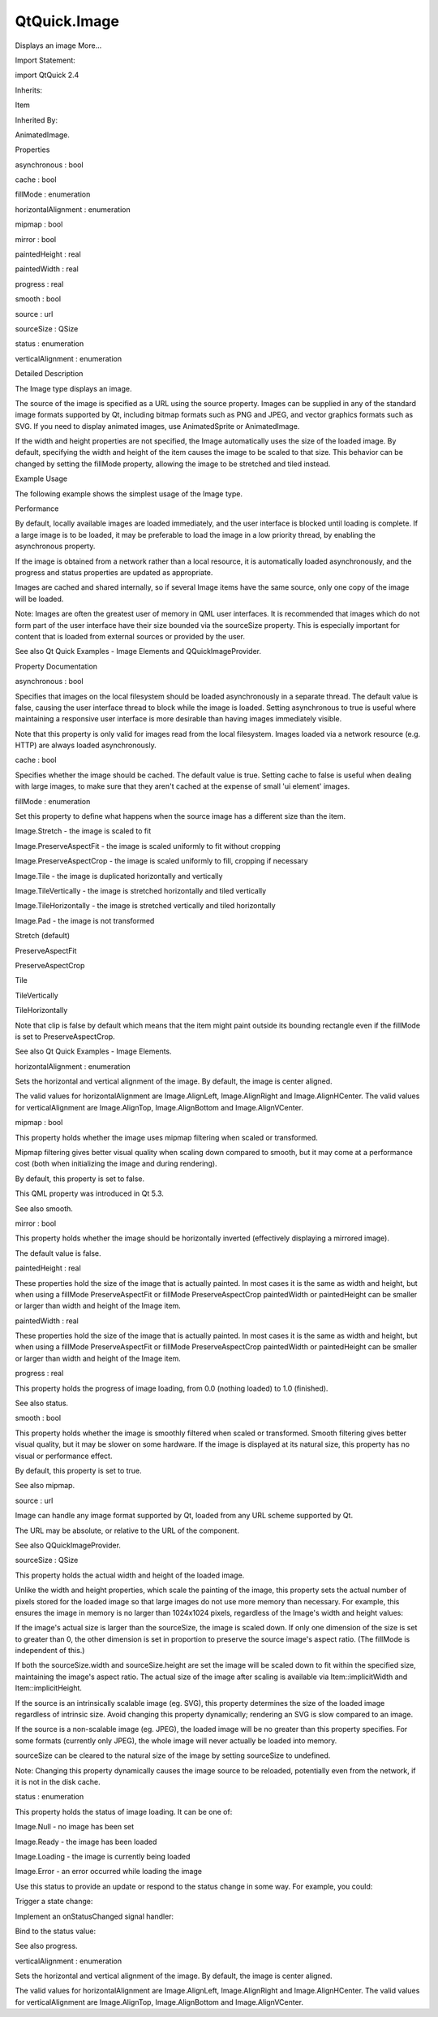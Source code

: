 QtQuick.Image
=============

.. raw:: html

   <p>

Displays an image More...

.. raw:: html

   </p>

.. raw:: html

   <!-- @@@Image -->

.. raw:: html

   <table class="alignedsummary">

.. raw:: html

   <tr>

.. raw:: html

   <td class="memItemLeft rightAlign topAlign">

Import Statement:

.. raw:: html

   </td>

.. raw:: html

   <td class="memItemRight bottomAlign">

import QtQuick 2.4

.. raw:: html

   </td>

.. raw:: html

   </tr>

.. raw:: html

   <tr>

.. raw:: html

   <td class="memItemLeft rightAlign topAlign">

Inherits:

.. raw:: html

   </td>

.. raw:: html

   <td class="memItemRight bottomAlign">

.. raw:: html

   <p>

Item

.. raw:: html

   </p>

.. raw:: html

   </td>

.. raw:: html

   </tr>

.. raw:: html

   <tr>

.. raw:: html

   <td class="memItemLeft rightAlign topAlign">

Inherited By:

.. raw:: html

   </td>

.. raw:: html

   <td class="memItemRight bottomAlign">

.. raw:: html

   <p>

AnimatedImage.

.. raw:: html

   </p>

.. raw:: html

   </td>

.. raw:: html

   </tr>

.. raw:: html

   </table>

.. raw:: html

   <ul>

.. raw:: html

   </ul>

.. raw:: html

   <h2 id="properties">

Properties

.. raw:: html

   </h2>

.. raw:: html

   <ul>

.. raw:: html

   <li class="fn">

asynchronous : bool

.. raw:: html

   </li>

.. raw:: html

   <li class="fn">

cache : bool

.. raw:: html

   </li>

.. raw:: html

   <li class="fn">

fillMode : enumeration

.. raw:: html

   </li>

.. raw:: html

   <li class="fn">

horizontalAlignment : enumeration

.. raw:: html

   </li>

.. raw:: html

   <li class="fn">

mipmap : bool

.. raw:: html

   </li>

.. raw:: html

   <li class="fn">

mirror : bool

.. raw:: html

   </li>

.. raw:: html

   <li class="fn">

paintedHeight : real

.. raw:: html

   </li>

.. raw:: html

   <li class="fn">

paintedWidth : real

.. raw:: html

   </li>

.. raw:: html

   <li class="fn">

progress : real

.. raw:: html

   </li>

.. raw:: html

   <li class="fn">

smooth : bool

.. raw:: html

   </li>

.. raw:: html

   <li class="fn">

source : url

.. raw:: html

   </li>

.. raw:: html

   <li class="fn">

sourceSize : QSize

.. raw:: html

   </li>

.. raw:: html

   <li class="fn">

status : enumeration

.. raw:: html

   </li>

.. raw:: html

   <li class="fn">

verticalAlignment : enumeration

.. raw:: html

   </li>

.. raw:: html

   </ul>

.. raw:: html

   <!-- $$$Image-description -->

.. raw:: html

   <h2 id="details">

Detailed Description

.. raw:: html

   </h2>

.. raw:: html

   </p>

.. raw:: html

   <p>

The Image type displays an image.

.. raw:: html

   </p>

.. raw:: html

   <p>

The source of the image is specified as a URL using the source property.
Images can be supplied in any of the standard image formats supported by
Qt, including bitmap formats such as PNG and JPEG, and vector graphics
formats such as SVG. If you need to display animated images, use
AnimatedSprite or AnimatedImage.

.. raw:: html

   </p>

.. raw:: html

   <p>

If the width and height properties are not specified, the Image
automatically uses the size of the loaded image. By default, specifying
the width and height of the item causes the image to be scaled to that
size. This behavior can be changed by setting the fillMode property,
allowing the image to be stretched and tiled instead.

.. raw:: html

   </p>

.. raw:: html

   <h2 id="example-usage">

Example Usage

.. raw:: html

   </h2>

.. raw:: html

   <p>

The following example shows the simplest usage of the Image type.

.. raw:: html

   </p>

.. raw:: html

   <pre class="qml">import QtQuick 2.0
   <span class="type"><a href="index.html">Image</a></span> {
   <span class="name">source</span>: <span class="string">&quot;pics/qtlogo.png&quot;</span>
   }</pre>

.. raw:: html

   <p class="centerAlign">

.. raw:: html

   </p>

.. raw:: html

   <h2 id="performance">

Performance

.. raw:: html

   </h2>

.. raw:: html

   <p>

By default, locally available images are loaded immediately, and the
user interface is blocked until loading is complete. If a large image is
to be loaded, it may be preferable to load the image in a low priority
thread, by enabling the asynchronous property.

.. raw:: html

   </p>

.. raw:: html

   <p>

If the image is obtained from a network rather than a local resource, it
is automatically loaded asynchronously, and the progress and status
properties are updated as appropriate.

.. raw:: html

   </p>

.. raw:: html

   <p>

Images are cached and shared internally, so if several Image items have
the same source, only one copy of the image will be loaded.

.. raw:: html

   </p>

.. raw:: html

   <p>

Note: Images are often the greatest user of memory in QML user
interfaces. It is recommended that images which do not form part of the
user interface have their size bounded via the sourceSize property. This
is especially important for content that is loaded from external sources
or provided by the user.

.. raw:: html

   </p>

.. raw:: html

   <p>

See also Qt Quick Examples - Image Elements and QQuickImageProvider.

.. raw:: html

   </p>

.. raw:: html

   <!-- @@@Image -->

.. raw:: html

   <h2>

Property Documentation

.. raw:: html

   </h2>

.. raw:: html

   <!-- $$$asynchronous -->

.. raw:: html

   <table class="qmlname">

.. raw:: html

   <tr valign="top" id="asynchronous-prop">

.. raw:: html

   <td class="tblQmlPropNode">

.. raw:: html

   <p>

asynchronous : bool

.. raw:: html

   </p>

.. raw:: html

   </td>

.. raw:: html

   </tr>

.. raw:: html

   </table>

.. raw:: html

   <p>

Specifies that images on the local filesystem should be loaded
asynchronously in a separate thread. The default value is false, causing
the user interface thread to block while the image is loaded. Setting
asynchronous to true is useful where maintaining a responsive user
interface is more desirable than having images immediately visible.

.. raw:: html

   </p>

.. raw:: html

   <p>

Note that this property is only valid for images read from the local
filesystem. Images loaded via a network resource (e.g. HTTP) are always
loaded asynchronously.

.. raw:: html

   </p>

.. raw:: html

   <!-- @@@asynchronous -->

.. raw:: html

   <table class="qmlname">

.. raw:: html

   <tr valign="top" id="cache-prop">

.. raw:: html

   <td class="tblQmlPropNode">

.. raw:: html

   <p>

cache : bool

.. raw:: html

   </p>

.. raw:: html

   </td>

.. raw:: html

   </tr>

.. raw:: html

   </table>

.. raw:: html

   <p>

Specifies whether the image should be cached. The default value is true.
Setting cache to false is useful when dealing with large images, to make
sure that they aren't cached at the expense of small 'ui element'
images.

.. raw:: html

   </p>

.. raw:: html

   <!-- @@@cache -->

.. raw:: html

   <table class="qmlname">

.. raw:: html

   <tr valign="top" id="fillMode-prop">

.. raw:: html

   <td class="tblQmlPropNode">

.. raw:: html

   <p>

fillMode : enumeration

.. raw:: html

   </p>

.. raw:: html

   </td>

.. raw:: html

   </tr>

.. raw:: html

   </table>

.. raw:: html

   <p>

Set this property to define what happens when the source image has a
different size than the item.

.. raw:: html

   </p>

.. raw:: html

   <ul>

.. raw:: html

   <li>

Image.Stretch - the image is scaled to fit

.. raw:: html

   </li>

.. raw:: html

   <li>

Image.PreserveAspectFit - the image is scaled uniformly to fit without
cropping

.. raw:: html

   </li>

.. raw:: html

   <li>

Image.PreserveAspectCrop - the image is scaled uniformly to fill,
cropping if necessary

.. raw:: html

   </li>

.. raw:: html

   <li>

Image.Tile - the image is duplicated horizontally and vertically

.. raw:: html

   </li>

.. raw:: html

   <li>

Image.TileVertically - the image is stretched horizontally and tiled
vertically

.. raw:: html

   </li>

.. raw:: html

   <li>

Image.TileHorizontally - the image is stretched vertically and tiled
horizontally

.. raw:: html

   </li>

.. raw:: html

   <li>

Image.Pad - the image is not transformed

.. raw:: html

   </li>

.. raw:: html

   </ul>

.. raw:: html

   <table class="generic">

.. raw:: html

   <tr valign="top">

.. raw:: html

   <td>

.. raw:: html

   <p class="centerAlign">

.. raw:: html

   </p>

.. raw:: html

   </td>

.. raw:: html

   <td>

Stretch (default)

.. raw:: html

   <pre class="qml"><span class="type"><a href="index.html">Image</a></span> {
   <span class="name">width</span>: <span class="number">130</span>; <span class="name">height</span>: <span class="number">100</span>
   <span class="name">source</span>: <span class="string">&quot;qtlogo.png&quot;</span>
   }</pre>

.. raw:: html

   </td>

.. raw:: html

   </tr>

.. raw:: html

   <tr valign="top">

.. raw:: html

   <td>

.. raw:: html

   <p class="centerAlign">

.. raw:: html

   </p>

.. raw:: html

   </td>

.. raw:: html

   <td>

PreserveAspectFit

.. raw:: html

   <pre class="qml"><span class="type"><a href="index.html">Image</a></span> {
   <span class="name">width</span>: <span class="number">130</span>; <span class="name">height</span>: <span class="number">100</span>
   <span class="name">fillMode</span>: <span class="name">Image</span>.<span class="name">PreserveAspectFit</span>
   <span class="name">source</span>: <span class="string">&quot;qtlogo.png&quot;</span>
   }</pre>

.. raw:: html

   </td>

.. raw:: html

   </tr>

.. raw:: html

   <tr valign="top">

.. raw:: html

   <td>

.. raw:: html

   <p class="centerAlign">

.. raw:: html

   </p>

.. raw:: html

   </td>

.. raw:: html

   <td>

PreserveAspectCrop

.. raw:: html

   <pre class="qml"><span class="type"><a href="index.html">Image</a></span> {
   <span class="name">width</span>: <span class="number">130</span>; <span class="name">height</span>: <span class="number">100</span>
   <span class="name">fillMode</span>: <span class="name">Image</span>.<span class="name">PreserveAspectCrop</span>
   <span class="name">source</span>: <span class="string">&quot;qtlogo.png&quot;</span>
   <span class="name">clip</span>: <span class="number">true</span>
   }</pre>

.. raw:: html

   </td>

.. raw:: html

   </tr>

.. raw:: html

   <tr valign="top">

.. raw:: html

   <td>

.. raw:: html

   <p class="centerAlign">

.. raw:: html

   </p>

.. raw:: html

   </td>

.. raw:: html

   <td>

Tile

.. raw:: html

   <pre class="qml"><span class="type"><a href="index.html">Image</a></span> {
   <span class="name">width</span>: <span class="number">120</span>; <span class="name">height</span>: <span class="number">120</span>
   <span class="name">fillMode</span>: <span class="name">Image</span>.<span class="name">Tile</span>
   <span class="name">horizontalAlignment</span>: <span class="name">Image</span>.<span class="name">AlignLeft</span>
   <span class="name">verticalAlignment</span>: <span class="name">Image</span>.<span class="name">AlignTop</span>
   <span class="name">source</span>: <span class="string">&quot;qtlogo.png&quot;</span>
   }</pre>

.. raw:: html

   </td>

.. raw:: html

   </tr>

.. raw:: html

   <tr valign="top">

.. raw:: html

   <td>

.. raw:: html

   <p class="centerAlign">

.. raw:: html

   </p>

.. raw:: html

   </td>

.. raw:: html

   <td>

TileVertically

.. raw:: html

   <pre class="qml"><span class="type"><a href="index.html">Image</a></span> {
   <span class="name">width</span>: <span class="number">120</span>; <span class="name">height</span>: <span class="number">120</span>
   <span class="name">fillMode</span>: <span class="name">Image</span>.<span class="name">TileVertically</span>
   <span class="name">verticalAlignment</span>: <span class="name">Image</span>.<span class="name">AlignTop</span>
   <span class="name">source</span>: <span class="string">&quot;qtlogo.png&quot;</span>
   }</pre>

.. raw:: html

   </td>

.. raw:: html

   </tr>

.. raw:: html

   <tr valign="top">

.. raw:: html

   <td>

.. raw:: html

   <p class="centerAlign">

.. raw:: html

   </p>

.. raw:: html

   </td>

.. raw:: html

   <td>

TileHorizontally

.. raw:: html

   <pre class="qml"><span class="type"><a href="index.html">Image</a></span> {
   <span class="name">width</span>: <span class="number">120</span>; <span class="name">height</span>: <span class="number">120</span>
   <span class="name">fillMode</span>: <span class="name">Image</span>.<span class="name">TileHorizontally</span>
   <span class="name">verticalAlignment</span>: <span class="name">Image</span>.<span class="name">AlignLeft</span>
   <span class="name">source</span>: <span class="string">&quot;qtlogo.png&quot;</span>
   }</pre>

.. raw:: html

   </td>

.. raw:: html

   </tr>

.. raw:: html

   </table>

.. raw:: html

   <p>

Note that clip is false by default which means that the item might paint
outside its bounding rectangle even if the fillMode is set to
PreserveAspectCrop.

.. raw:: html

   </p>

.. raw:: html

   <p>

See also Qt Quick Examples - Image Elements.

.. raw:: html

   </p>

.. raw:: html

   <!-- @@@fillMode -->

.. raw:: html

   <table class="qmlname">

.. raw:: html

   <tr valign="top" id="horizontalAlignment-prop">

.. raw:: html

   <td class="tblQmlPropNode">

.. raw:: html

   <p>

horizontalAlignment : enumeration

.. raw:: html

   </p>

.. raw:: html

   </td>

.. raw:: html

   </tr>

.. raw:: html

   </table>

.. raw:: html

   <p>

Sets the horizontal and vertical alignment of the image. By default, the
image is center aligned.

.. raw:: html

   </p>

.. raw:: html

   <p>

The valid values for horizontalAlignment are Image.AlignLeft,
Image.AlignRight and Image.AlignHCenter. The valid values for
verticalAlignment are Image.AlignTop, Image.AlignBottom and
Image.AlignVCenter.

.. raw:: html

   </p>

.. raw:: html

   <!-- @@@horizontalAlignment -->

.. raw:: html

   <table class="qmlname">

.. raw:: html

   <tr valign="top" id="mipmap-prop">

.. raw:: html

   <td class="tblQmlPropNode">

.. raw:: html

   <p>

mipmap : bool

.. raw:: html

   </p>

.. raw:: html

   </td>

.. raw:: html

   </tr>

.. raw:: html

   </table>

.. raw:: html

   <p>

This property holds whether the image uses mipmap filtering when scaled
or transformed.

.. raw:: html

   </p>

.. raw:: html

   <p>

Mipmap filtering gives better visual quality when scaling down compared
to smooth, but it may come at a performance cost (both when initializing
the image and during rendering).

.. raw:: html

   </p>

.. raw:: html

   <p>

By default, this property is set to false.

.. raw:: html

   </p>

.. raw:: html

   <p>

This QML property was introduced in Qt 5.3.

.. raw:: html

   </p>

.. raw:: html

   <p>

See also smooth.

.. raw:: html

   </p>

.. raw:: html

   <!-- @@@mipmap -->

.. raw:: html

   <table class="qmlname">

.. raw:: html

   <tr valign="top" id="mirror-prop">

.. raw:: html

   <td class="tblQmlPropNode">

.. raw:: html

   <p>

mirror : bool

.. raw:: html

   </p>

.. raw:: html

   </td>

.. raw:: html

   </tr>

.. raw:: html

   </table>

.. raw:: html

   <p>

This property holds whether the image should be horizontally inverted
(effectively displaying a mirrored image).

.. raw:: html

   </p>

.. raw:: html

   <p>

The default value is false.

.. raw:: html

   </p>

.. raw:: html

   <!-- @@@mirror -->

.. raw:: html

   <table class="qmlname">

.. raw:: html

   <tr valign="top" id="paintedHeight-prop">

.. raw:: html

   <td class="tblQmlPropNode">

.. raw:: html

   <p>

paintedHeight : real

.. raw:: html

   </p>

.. raw:: html

   </td>

.. raw:: html

   </tr>

.. raw:: html

   </table>

.. raw:: html

   <p>

These properties hold the size of the image that is actually painted. In
most cases it is the same as width and height, but when using a fillMode
PreserveAspectFit or fillMode PreserveAspectCrop paintedWidth or
paintedHeight can be smaller or larger than width and height of the
Image item.

.. raw:: html

   </p>

.. raw:: html

   <!-- @@@paintedHeight -->

.. raw:: html

   <table class="qmlname">

.. raw:: html

   <tr valign="top" id="paintedWidth-prop">

.. raw:: html

   <td class="tblQmlPropNode">

.. raw:: html

   <p>

paintedWidth : real

.. raw:: html

   </p>

.. raw:: html

   </td>

.. raw:: html

   </tr>

.. raw:: html

   </table>

.. raw:: html

   <p>

These properties hold the size of the image that is actually painted. In
most cases it is the same as width and height, but when using a fillMode
PreserveAspectFit or fillMode PreserveAspectCrop paintedWidth or
paintedHeight can be smaller or larger than width and height of the
Image item.

.. raw:: html

   </p>

.. raw:: html

   <!-- @@@paintedWidth -->

.. raw:: html

   <table class="qmlname">

.. raw:: html

   <tr valign="top" id="progress-prop">

.. raw:: html

   <td class="tblQmlPropNode">

.. raw:: html

   <p>

progress : real

.. raw:: html

   </p>

.. raw:: html

   </td>

.. raw:: html

   </tr>

.. raw:: html

   </table>

.. raw:: html

   <p>

This property holds the progress of image loading, from 0.0 (nothing
loaded) to 1.0 (finished).

.. raw:: html

   </p>

.. raw:: html

   <p>

See also status.

.. raw:: html

   </p>

.. raw:: html

   <!-- @@@progress -->

.. raw:: html

   <table class="qmlname">

.. raw:: html

   <tr valign="top" id="smooth-prop">

.. raw:: html

   <td class="tblQmlPropNode">

.. raw:: html

   <p>

smooth : bool

.. raw:: html

   </p>

.. raw:: html

   </td>

.. raw:: html

   </tr>

.. raw:: html

   </table>

.. raw:: html

   <p>

This property holds whether the image is smoothly filtered when scaled
or transformed. Smooth filtering gives better visual quality, but it may
be slower on some hardware. If the image is displayed at its natural
size, this property has no visual or performance effect.

.. raw:: html

   </p>

.. raw:: html

   <p>

By default, this property is set to true.

.. raw:: html

   </p>

.. raw:: html

   <p>

See also mipmap.

.. raw:: html

   </p>

.. raw:: html

   <!-- @@@smooth -->

.. raw:: html

   <table class="qmlname">

.. raw:: html

   <tr valign="top" id="source-prop">

.. raw:: html

   <td class="tblQmlPropNode">

.. raw:: html

   <p>

source : url

.. raw:: html

   </p>

.. raw:: html

   </td>

.. raw:: html

   </tr>

.. raw:: html

   </table>

.. raw:: html

   <p>

Image can handle any image format supported by Qt, loaded from any URL
scheme supported by Qt.

.. raw:: html

   </p>

.. raw:: html

   <p>

The URL may be absolute, or relative to the URL of the component.

.. raw:: html

   </p>

.. raw:: html

   <p>

See also QQuickImageProvider.

.. raw:: html

   </p>

.. raw:: html

   <!-- @@@source -->

.. raw:: html

   <table class="qmlname">

.. raw:: html

   <tr valign="top" id="sourceSize-prop">

.. raw:: html

   <td class="tblQmlPropNode">

.. raw:: html

   <p>

sourceSize : QSize

.. raw:: html

   </p>

.. raw:: html

   </td>

.. raw:: html

   </tr>

.. raw:: html

   </table>

.. raw:: html

   <p>

This property holds the actual width and height of the loaded image.

.. raw:: html

   </p>

.. raw:: html

   <p>

Unlike the width and height properties, which scale the painting of the
image, this property sets the actual number of pixels stored for the
loaded image so that large images do not use more memory than necessary.
For example, this ensures the image in memory is no larger than
1024x1024 pixels, regardless of the Image's width and height values:

.. raw:: html

   </p>

.. raw:: html

   <pre class="cpp">Rectangle {
   width: <span class="operator">.</span><span class="operator">.</span><span class="operator">.</span>
   height: <span class="operator">.</span><span class="operator">.</span><span class="operator">.</span>
   Image {
   anchors<span class="operator">.</span>fill: parent
   source: <span class="string">&quot;reallyBigImage.jpg&quot;</span>
   sourceSize<span class="operator">.</span>width: <span class="number">1024</span>
   sourceSize<span class="operator">.</span>height: <span class="number">1024</span>
   }
   }</pre>

.. raw:: html

   <p>

If the image's actual size is larger than the sourceSize, the image is
scaled down. If only one dimension of the size is set to greater than 0,
the other dimension is set in proportion to preserve the source image's
aspect ratio. (The fillMode is independent of this.)

.. raw:: html

   </p>

.. raw:: html

   <p>

If both the sourceSize.width and sourceSize.height are set the image
will be scaled down to fit within the specified size, maintaining the
image's aspect ratio. The actual size of the image after scaling is
available via Item::implicitWidth and Item::implicitHeight.

.. raw:: html

   </p>

.. raw:: html

   <p>

If the source is an intrinsically scalable image (eg. SVG), this
property determines the size of the loaded image regardless of intrinsic
size. Avoid changing this property dynamically; rendering an SVG is slow
compared to an image.

.. raw:: html

   </p>

.. raw:: html

   <p>

If the source is a non-scalable image (eg. JPEG), the loaded image will
be no greater than this property specifies. For some formats (currently
only JPEG), the whole image will never actually be loaded into memory.

.. raw:: html

   </p>

.. raw:: html

   <p>

sourceSize can be cleared to the natural size of the image by setting
sourceSize to undefined.

.. raw:: html

   </p>

.. raw:: html

   <p>

Note: Changing this property dynamically causes the image source to be
reloaded, potentially even from the network, if it is not in the disk
cache.

.. raw:: html

   </p>

.. raw:: html

   <!-- @@@sourceSize -->

.. raw:: html

   <table class="qmlname">

.. raw:: html

   <tr valign="top" id="status-prop">

.. raw:: html

   <td class="tblQmlPropNode">

.. raw:: html

   <p>

status : enumeration

.. raw:: html

   </p>

.. raw:: html

   </td>

.. raw:: html

   </tr>

.. raw:: html

   </table>

.. raw:: html

   <p>

This property holds the status of image loading. It can be one of:

.. raw:: html

   </p>

.. raw:: html

   <ul>

.. raw:: html

   <li>

Image.Null - no image has been set

.. raw:: html

   </li>

.. raw:: html

   <li>

Image.Ready - the image has been loaded

.. raw:: html

   </li>

.. raw:: html

   <li>

Image.Loading - the image is currently being loaded

.. raw:: html

   </li>

.. raw:: html

   <li>

Image.Error - an error occurred while loading the image

.. raw:: html

   </li>

.. raw:: html

   </ul>

.. raw:: html

   <p>

Use this status to provide an update or respond to the status change in
some way. For example, you could:

.. raw:: html

   </p>

.. raw:: html

   <ul>

.. raw:: html

   <li>

Trigger a state change:

.. raw:: html

   <pre class="qml"><span class="type"><a href="QtQuick.State.md">State</a></span> { <span class="name">name</span>: <span class="string">'loaded'</span>; <span class="name">when</span>: <span class="name">image</span>.<span class="name">status</span> <span class="operator">==</span> <span class="name">Image</span>.<span class="name">Ready</span> }</pre>

.. raw:: html

   </li>

.. raw:: html

   <li>

Implement an onStatusChanged signal handler:

.. raw:: html

   <pre class="qml"><span class="type"><a href="index.html">Image</a></span> {
   <span class="name">id</span>: <span class="name">image</span>
   <span class="name">onStatusChanged</span>: <span class="keyword">if</span> (<span class="name">image</span>.<span class="name">status</span> <span class="operator">==</span> <span class="name">Image</span>.<span class="name">Ready</span>) <span class="name">console</span>.<span class="name">log</span>(<span class="string">'Loaded'</span>)
   }</pre>

.. raw:: html

   </li>

.. raw:: html

   <li>

Bind to the status value:

.. raw:: html

   <pre class="qml"><span class="type"><a href="QtQuick.Text.md">Text</a></span> { <span class="name">text</span>: <span class="name">image</span>.<span class="name">status</span> <span class="operator">==</span> <span class="name">Image</span>.<span class="name">Ready</span> ? <span class="string">'Loaded'</span> : <span class="string">'Not loaded'</span> }</pre>

.. raw:: html

   </li>

.. raw:: html

   </ul>

.. raw:: html

   <p>

See also progress.

.. raw:: html

   </p>

.. raw:: html

   <!-- @@@status -->

.. raw:: html

   <table class="qmlname">

.. raw:: html

   <tr valign="top" id="verticalAlignment-prop">

.. raw:: html

   <td class="tblQmlPropNode">

.. raw:: html

   <p>

verticalAlignment : enumeration

.. raw:: html

   </p>

.. raw:: html

   </td>

.. raw:: html

   </tr>

.. raw:: html

   </table>

.. raw:: html

   <p>

Sets the horizontal and vertical alignment of the image. By default, the
image is center aligned.

.. raw:: html

   </p>

.. raw:: html

   <p>

The valid values for horizontalAlignment are Image.AlignLeft,
Image.AlignRight and Image.AlignHCenter. The valid values for
verticalAlignment are Image.AlignTop, Image.AlignBottom and
Image.AlignVCenter.

.. raw:: html

   </p>

.. raw:: html

   <!-- @@@verticalAlignment -->


